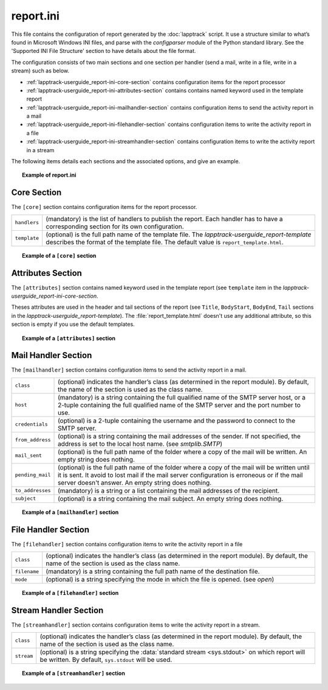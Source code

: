 .. Set the default domain and role, for limiting the markup overhead.
.. default-domain:: py
.. default-role:: any

.. _lapptrack-userguide_report-ini-content:

report.ini
==========
.. sectionauthor:: Frédéric MEZOU <frederic.mezou@free.fr>

This file contains the configuration of report generated by the :doc:`lapptrack`
script. It use a structure similar to what’s found in Microsoft Windows INI
files, and parse with the `configparser` module of the Python standard library.
See the 'Supported INI File Structure' section to have details about the file
format.

The configuration consists of two main sections and one section per
handler (send a mail, write in a file, write in a stream) such as below.

* :ref:`lapptrack-userguide_report-ini-core-section` contains configuration
  items for the report processor

* :ref:`lapptrack-userguide_report-ini-attributes-section` contains contains
  named keyword used in the template report

* :ref:`lapptrack-userguide_report-ini-mailhandler-section` contains
  configuration items to send the activity report in a mail

* :ref:`lapptrack-userguide_report-ini-filehandler-section` contains
  configuration items to write the activity report in a file

* :ref:`lapptrack-userguide_report-ini-streamhandler-section` contains
  configuration items to write the activity report in a stream

The following items details each sections and the associated options, and give
an example.

.. topic:: Example of report.ini

   .. literalinclude:: /lapptrack/support/report.example.ini
      :language: ini


.. _lapptrack-userguide_report-ini-core-section:

Core Section
------------
The ``[core]`` section contains configuration items for the report processor.

====================  ==========================================================
``handlers``          (mandatory) is the list of handlers to publish the report.
                      Each handler has to have a corresponding section for its
                      own configuration.
``template``          (optional) is the full path name of the template file. The
                      `lapptrack-userguide_report-template` describes the format
                      of the template file. The default value is
                      ``report_template.html``.
====================  ==========================================================

.. topic:: Example of a ``[core]`` section

   .. literalinclude:: /lapptrack/support/report.example.ini
      :language: ini
      :lines: 14-16

.. _lapptrack-userguide_report-ini-attributes-section:

Attributes Section
------------------
The ``[attributes]`` section contains named keyword used in the template report
(see ``template`` item in the `lapptrack-userguide_report-ini-core-section`.

Theses attributes are used in the header and tail sections of the report (see
``Title``, ``BodyStart``, ``BodyEnd``, ``Tail`` sections in the
`lapptrack-userguide_report-template`). The :file:`report_template.html` doesn't
use any additional attribute, so this section is empty if you use the default
templates.

.. topic:: Example of a ``[attributes]`` section

   .. literalinclude:: /lapptrack/support/report.example.ini
      :language: ini
      :lines: 23-24

.. _lapptrack-userguide_report-ini-mailhandler-section:

Mail Handler Section
--------------------
The ``[mailhandler]`` section contains configuration items to send the activity
report in a mail.

====================  ==========================================================
``class``             (optional) indicates the handler’s class (as determined in
                      the report module). By default, the name of the section is
                      used as the class name.
``host``              (mandatory) is a string containing the full qualified name
                      of the SMTP server host, or a 2-tuple containing the full
                      qualified name of the SMTP server and the port number to
                      use.
``credentials``       (optional) is a 2-tuple containing the username and the
                      password to connect to the SMTP server.
``from_address``      (optional) is a string containing the mail addresses of
                      the sender. If not specified, the address is set to the
                      local host name. (see `smtplib.SMTP`)
``mail_sent``         (optional) is the full path name of the folder where a
                      copy of the mail will be written. An empty string does
                      nothing.
``pending_mail``      (optional) is the full path name of the folder where a
                      copy of the mail will be written until it is sent. It
                      avoid to lost mail if the mail server configuration is
                      erroneous or if the mail server doesn't answer. An empty
                      string does nothing.
``to_addresses``      (mandatory) is a string or a list containing the mail
                      addresses of the recipient.
``subject``           (optional) is a string containing the mail subject. An
                      empty string does nothing.
====================  ==========================================================

.. topic:: Example of a ``[mailhandler]`` section

   .. literalinclude:: /lapptrack/support/report.example.ini
      :language: ini
      :lines: 55-65

.. _lapptrack-userguide_report-ini-filehandler-section:

File Handler Section
--------------------
The ``[filehandler]`` section contains configuration items to write the activity
report in a file

====================  ==========================================================
``class``             (optional) indicates the handler’s class (as determined in
                      the report module). By default, the name of the section is
                      used as the class name.
``filename``          (mandatory) is a string containing the full path name of
                      the destination file.
``mode``              (optional) is a string specifying the mode in which the
                      file is opened. (see `open`)
====================  ==========================================================

.. topic:: Example of a ``[filehandler]`` section

   .. literalinclude:: /lapptrack/support/report.example.ini
      :language: ini
      :lines: 74-77

.. _lapptrack-userguide_report-ini-streamhandler-section:

Stream Handler Section
----------------------
The ``[streamhandler]`` section contains configuration items to write the
activity report in a stream.

====================  ==========================================================
``class``             (optional) indicates the handler’s class (as determined in
                      the report module). By default, the name of the section is
                      used as the class name.
``stream``            (optional) is a string specifying the :data:`standard
                      stream <sys.stdout>` on which report will be written.
                      By default, ``sys.stdout`` will be used.
====================  ==========================================================

.. topic:: Example of a ``[streamhandler]`` section

   .. literalinclude:: /lapptrack/support/report.example.ini
      :language: ini
      :lines: 85-87